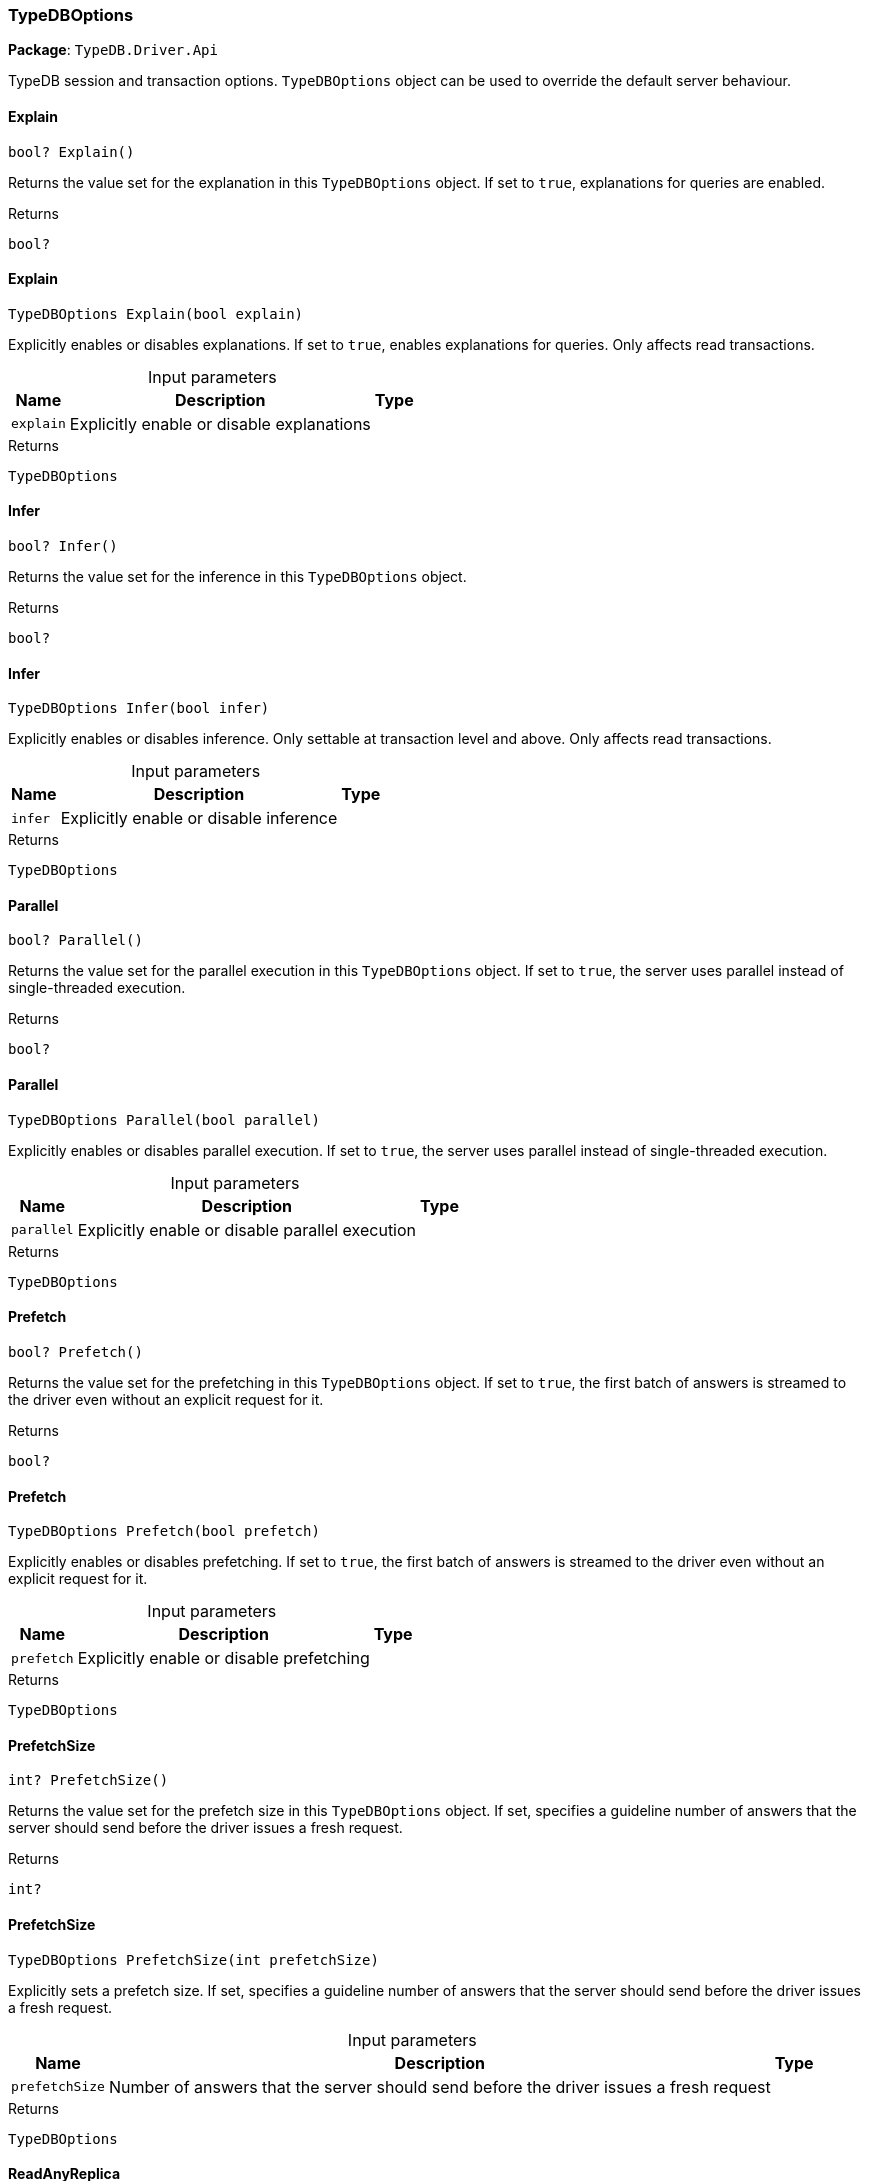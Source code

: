[#_TypeDBOptions]
=== TypeDBOptions

*Package*: `TypeDB.Driver.Api`



TypeDB session and transaction options. ``TypeDBOptions`` object can be used to override the default server behaviour.

// tag::methods[]
[#_bool_TypeDB_Driver_Api_TypeDBOptions_Explain___]
==== Explain

[source,csharp]
----
bool? Explain()
----



Returns the value set for the explanation in this ``TypeDBOptions`` object. If set to ``true``, explanations for queries are enabled.


[caption=""]
.Returns
`bool?`

[#_TypeDBOptions_TypeDB_Driver_Api_TypeDBOptions_Explain___bool_explain_]
==== Explain

[source,csharp]
----
TypeDBOptions Explain(bool explain)
----



Explicitly enables or disables explanations. If set to ``true``, enables explanations for queries. Only affects read transactions.


[caption=""]
.Input parameters
[cols="~,~,~"]
[options="header"]
|===
|Name |Description |Type
a| `explain` a| Explicitly enable or disable explanations a| 
|===

[caption=""]
.Returns
`TypeDBOptions`

[#_bool_TypeDB_Driver_Api_TypeDBOptions_Infer___]
==== Infer

[source,csharp]
----
bool? Infer()
----



Returns the value set for the inference in this ``TypeDBOptions`` object.


[caption=""]
.Returns
`bool?`

[#_TypeDBOptions_TypeDB_Driver_Api_TypeDBOptions_Infer___bool_infer_]
==== Infer

[source,csharp]
----
TypeDBOptions Infer(bool infer)
----



Explicitly enables or disables inference. Only settable at transaction level and above. Only affects read transactions.


[caption=""]
.Input parameters
[cols="~,~,~"]
[options="header"]
|===
|Name |Description |Type
a| `infer` a| Explicitly enable or disable inference a| 
|===

[caption=""]
.Returns
`TypeDBOptions`

[#_bool_TypeDB_Driver_Api_TypeDBOptions_Parallel___]
==== Parallel

[source,csharp]
----
bool? Parallel()
----



Returns the value set for the parallel execution in this ``TypeDBOptions`` object. If set to ``true``, the server uses parallel instead of single-threaded execution.


[caption=""]
.Returns
`bool?`

[#_TypeDBOptions_TypeDB_Driver_Api_TypeDBOptions_Parallel___bool_parallel_]
==== Parallel

[source,csharp]
----
TypeDBOptions Parallel(bool parallel)
----



Explicitly enables or disables parallel execution. If set to ``true``, the server uses parallel instead of single-threaded execution.


[caption=""]
.Input parameters
[cols="~,~,~"]
[options="header"]
|===
|Name |Description |Type
a| `parallel` a| Explicitly enable or disable parallel execution a| 
|===

[caption=""]
.Returns
`TypeDBOptions`

[#_bool_TypeDB_Driver_Api_TypeDBOptions_Prefetch___]
==== Prefetch

[source,csharp]
----
bool? Prefetch()
----



Returns the value set for the prefetching in this ``TypeDBOptions`` object. If set to ``true``, the first batch of answers is streamed to the driver even without an explicit request for it.


[caption=""]
.Returns
`bool?`

[#_TypeDBOptions_TypeDB_Driver_Api_TypeDBOptions_Prefetch___bool_prefetch_]
==== Prefetch

[source,csharp]
----
TypeDBOptions Prefetch(bool prefetch)
----



Explicitly enables or disables prefetching. If set to ``true``, the first batch of answers is streamed to the driver even without an explicit request for it.


[caption=""]
.Input parameters
[cols="~,~,~"]
[options="header"]
|===
|Name |Description |Type
a| `prefetch` a| Explicitly enable or disable prefetching a| 
|===

[caption=""]
.Returns
`TypeDBOptions`

[#_int_TypeDB_Driver_Api_TypeDBOptions_PrefetchSize___]
==== PrefetchSize

[source,csharp]
----
int? PrefetchSize()
----



Returns the value set for the prefetch size in this ``TypeDBOptions`` object. If set, specifies a guideline number of answers that the server should send before the driver issues a fresh request.


[caption=""]
.Returns
`int?`

[#_TypeDBOptions_TypeDB_Driver_Api_TypeDBOptions_PrefetchSize___int_prefetchSize_]
==== PrefetchSize

[source,csharp]
----
TypeDBOptions PrefetchSize(int prefetchSize)
----



Explicitly sets a prefetch size. If set, specifies a guideline number of answers that the server should send before the driver issues a fresh request.


[caption=""]
.Input parameters
[cols="~,~,~"]
[options="header"]
|===
|Name |Description |Type
a| `prefetchSize` a| Number of answers that the server should send before the driver issues a fresh request a| 
|===

[caption=""]
.Returns
`TypeDBOptions`

[#_bool_TypeDB_Driver_Api_TypeDBOptions_ReadAnyReplica___]
==== ReadAnyReplica

[source,csharp]
----
bool? ReadAnyReplica()
----



Returns the value set for reading data from any replica in this ``TypeDBOptions`` object. If set to ``True``, enables reading data from any replica, potentially boosting read throughput.


[caption=""]
.Returns
`bool?`

[#_TypeDBOptions_TypeDB_Driver_Api_TypeDBOptions_ReadAnyReplica___bool_readAnyReplica_]
==== ReadAnyReplica

[source,csharp]
----
TypeDBOptions ReadAnyReplica(bool readAnyReplica)
----



Explicitly enables or disables reading data from any replica. If set to ``True``, enables reading data from any replica, potentially boosting read throughput. Only settable in TypeDB Cloud.


[caption=""]
.Input parameters
[cols="~,~,~"]
[options="header"]
|===
|Name |Description |Type
a| `readAnyReplica` a| Explicitly enable or disable reading data from any replica a| 
|===

[caption=""]
.Returns
`TypeDBOptions`

[#_int_TypeDB_Driver_Api_TypeDBOptions_SchemaLockAcquireTimeoutMillis___]
==== SchemaLockAcquireTimeoutMillis

[source,csharp]
----
int? SchemaLockAcquireTimeoutMillis()
----



Returns the value set for the schema lock acquire timeout in this ``TypeDBOptions`` object. If set, specifies how long the driver should wait if opening a session or transaction is blocked by a schema write lock.


[caption=""]
.Returns
`int?`

[#_TypeDBOptions_TypeDB_Driver_Api_TypeDBOptions_SchemaLockAcquireTimeoutMillis___int_schemaLockAcquireTimeoutMillis_]
==== SchemaLockAcquireTimeoutMillis

[source,csharp]
----
TypeDBOptions SchemaLockAcquireTimeoutMillis(int schemaLockAcquireTimeoutMillis)
----



Explicitly sets schema lock acquire timeout. If set, specifies how long the driver should wait if opening a session or transaction is blocked by a schema write lock.


[caption=""]
.Input parameters
[cols="~,~,~"]
[options="header"]
|===
|Name |Description |Type
a| `schemaLockAcquireTimeoutMillis` a| How long the driver should wait if opening a session or transaction is blocked by a schema write lock. a| 
|===

[caption=""]
.Returns
`TypeDBOptions`

[#_int_TypeDB_Driver_Api_TypeDBOptions_SessionIdleTimeoutMillis___]
==== SessionIdleTimeoutMillis

[source,csharp]
----
int? SessionIdleTimeoutMillis()
----



Returns the value set for the session idle timeout in this ``TypeDBOptions`` object. If set, specifies a timeout that allows the server to close sessions if the driver terminates or becomes unresponsive.


[caption=""]
.Returns
`int?`

[#_TypeDBOptions_TypeDB_Driver_Api_TypeDBOptions_SessionIdleTimeoutMillis___int_sessionIdleTimeoutMillis_]
==== SessionIdleTimeoutMillis

[source,csharp]
----
TypeDBOptions SessionIdleTimeoutMillis(int sessionIdleTimeoutMillis)
----



Explicitly sets a session idle timeout. If set, specifies a timeout that allows the server to close sessions if the driver terminates or becomes unresponsive.


[caption=""]
.Input parameters
[cols="~,~,~"]
[options="header"]
|===
|Name |Description |Type
a| `sessionIdleTimeoutMillis` a| timeout that allows the server to close sessions if the driver terminates or becomes unresponsive. a| 
|===

[caption=""]
.Returns
`TypeDBOptions`

[#_bool_TypeDB_Driver_Api_TypeDBOptions_TraceInference___]
==== TraceInference

[source,csharp]
----
bool? TraceInference()
----



Returns the value set for reasoning tracing in this ``TypeDBOptions`` object. If set to ``true``, reasoning tracing graphs are output in the logging directory.


[caption=""]
.Returns
`bool?`

[#_TypeDBOptions_TypeDB_Driver_Api_TypeDBOptions_TraceInference___bool_traceInference_]
==== TraceInference

[source,csharp]
----
TypeDBOptions TraceInference(bool traceInference)
----



Explicitly enables or disables reasoning tracing. If set to ``true``, reasoning tracing graphs are output in the logging directory. Should be used with ``parallel = False``.


[caption=""]
.Input parameters
[cols="~,~,~"]
[options="header"]
|===
|Name |Description |Type
a| `traceInference` a| Explicitly enable or disable reasoning tracing a| 
|===

[caption=""]
.Returns
`TypeDBOptions`

[#_int_TypeDB_Driver_Api_TypeDBOptions_TransactionTimeoutMillis___]
==== TransactionTimeoutMillis

[source,csharp]
----
int? TransactionTimeoutMillis()
----



Returns the value set for the transaction timeout in this ``TypeDBOptions`` object. If set, specifies a timeout for killing transactions automatically, preventing memory leaks in unclosed transactions.


[caption=""]
.Returns
`int?`

[#_TypeDBOptions_TypeDB_Driver_Api_TypeDBOptions_TransactionTimeoutMillis___int_transactionTimeoutMillis_]
==== TransactionTimeoutMillis

[source,csharp]
----
TypeDBOptions TransactionTimeoutMillis(int transactionTimeoutMillis)
----



Explicitly set a transaction timeout. If set, specifies a timeout for killing transactions automatically, preventing memory leaks in unclosed transactions.


[caption=""]
.Input parameters
[cols="~,~,~"]
[options="header"]
|===
|Name |Description |Type
a| `transactionTimeoutMillis` a| Timeout for killing transactions automatically. a| 
|===

[caption=""]
.Returns
`TypeDBOptions`

[#_TypeDB_Driver_Api_TypeDBOptions_TypeDBOptions___]
==== TypeDBOptions

[source,csharp]
----
TypeDBOptions()
----



Produces a new ``TypeDBOptions`` object.


[caption=""]
.Returns
`TypeDBOptions`

// end::methods[]

